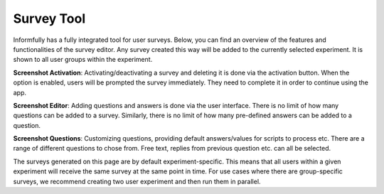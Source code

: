 Survey Tool
===========

Informfully has a fully integrated tool for user surveys.
Below, you can find an overview of the features and functionalities of the survey editor.
Any survey created this way will be added to the currently selected experiment.
It is shown to all user groups within the experiment.

**Screenshot Activation**: Activating/deactivating a survey and deleting it is done via the activation button.
When the option is enabled, users will be prompted the survey immediately.
They need to complete it in order to continue using the app.

.. image:: img/survey_screenshots/survey_1.jpg
   :width: 700
   :alt: Survey activation


**Screenshot Editor**: Adding questions and answers is done via the user interface.
There is no limit of how many questions can be added to a survey.
Similarly, there is no limit of how many pre-defined answers can be added to a question.

.. image:: img/survey_screenshots/survey_1.jpg
   :width: 700
   :alt: Survey editor

**Screenshot Questions**: Customizing questions, providing default answers/values for scripts to process etc.
There are a range of different questions to chose from.
Free text, replies from previous question etc. can all be selected.

.. image:: img/survey_screenshots/survey_1.jpg
   :width: 700
   :alt: Survey Questions

The surveys generated on this page are by default experiment-specific.
This means that all users within a given experiment will receive the same survey at the same point in time.
For use cases where there are group-specific surveys, we recommend creating two user experiment and then run them in parallel.
